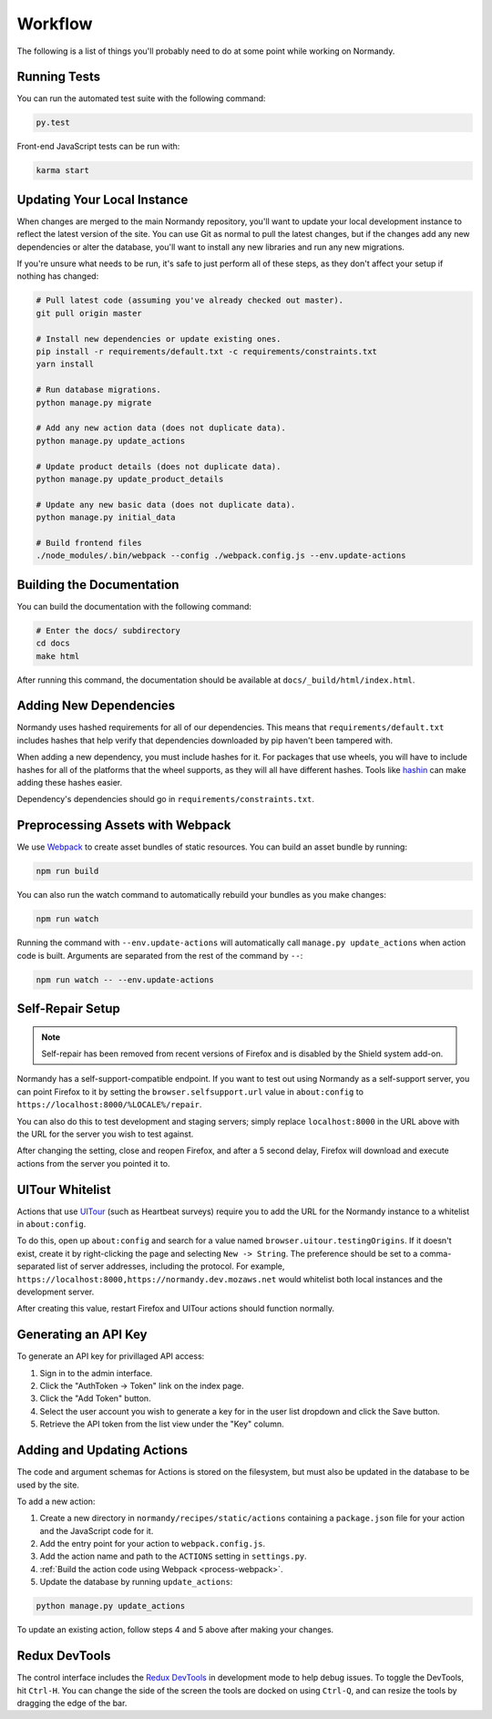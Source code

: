 Workflow
========
The following is a list of things you'll probably need to do at some point while
working on Normandy.

Running Tests
-------------
You can run the automated test suite with the following command:

.. code-block:: bash

   py.test

Front-end JavaScript tests can be run with:

.. code-block:: bash

   karma start

Updating Your Local Instance
----------------------------
When changes are merged to the main Normandy repository, you'll want to update
your local development instance to reflect the latest version of the site. You
can use Git as normal to pull the latest changes, but if the changes add any new
dependencies or alter the database, you'll want to install any new libraries and
run any new migrations.

If you're unsure what needs to be run, it's safe to just perform all of these
steps, as they don't affect your setup if nothing has changed:

.. code-block:: bash

   # Pull latest code (assuming you've already checked out master).
   git pull origin master

   # Install new dependencies or update existing ones.
   pip install -r requirements/default.txt -c requirements/constraints.txt
   yarn install

   # Run database migrations.
   python manage.py migrate

   # Add any new action data (does not duplicate data).
   python manage.py update_actions

   # Update product details (does not duplicate data).
   python manage.py update_product_details

   # Update any new basic data (does not duplicate data).
   python manage.py initial_data

   # Build frontend files
   ./node_modules/.bin/webpack --config ./webpack.config.js --env.update-actions

Building the Documentation
--------------------------
You can build the documentation with the following command:

.. code-block:: bash

   # Enter the docs/ subdirectory
   cd docs
   make html

After running this command, the documentation should be available at
``docs/_build/html/index.html``.

Adding New Dependencies
-----------------------
Normandy uses hashed requirements for all of our dependencies. This means that
``requirements/default.txt`` includes hashes that help verify that dependencies
downloaded by pip haven't been tampered with.

When adding a new dependency, you must include hashes for it. For packages that
use wheels, you will have to include hashes for all of the platforms that the
wheel supports, as they will all have different hashes. Tools like hashin_ can
make adding these hashes easier.

Dependency's dependencies should go in ``requirements/constraints.txt``.

.. _hashin: https://github.com/peterbe/hashin

.. _process-webpack:

Preprocessing Assets with Webpack
---------------------------------
We use Webpack_ to create asset bundles of static resources. You can build an
asset bundle by running:

.. code-block:: bash

   npm run build

You can also run the watch command to automatically rebuild your bundles as you
make changes:

.. code-block:: bash

   npm run watch

Running the command with ``--env.update-actions`` will automatically call
``manage.py update_actions`` when action code is built. Arguments are separated
from the rest of the command by ``--``:

.. code-block:: bash

   npm run watch -- --env.update-actions

.. _Webpack: http://webpack.github.io/

Self-Repair Setup
-----------------
.. note:: Self-repair has been removed from recent versions of Firefox and is
   disabled by the Shield system add-on.

Normandy has a self-support-compatible endpoint. If you want to test out using
Normandy as a self-support server, you can point Firefox to it by setting the
``browser.selfsupport.url`` value in ``about:config`` to
``https://localhost:8000/%LOCALE%/repair``.

You can also do this to test development and staging servers; simply replace
``localhost:8000`` in the URL above with the URL for the server you wish to test
against.

After changing the setting, close and reopen Firefox, and after a 5 second
delay, Firefox will download and execute actions from the server you pointed it
to.

UITour Whitelist
----------------
Actions that use UITour_ (such as Heartbeat surveys) require you to add the URL
for the Normandy instance to a whitelist in ``about:config``.

To do this, open up ``about:config`` and search for a value named
``browser.uitour.testingOrigins``. If it doesn't exist, create it by
right-clicking the page and selecting ``New -> String``. The preference should
be set to a comma-separated list of server addresses, including the protocol.
For example, ``https://localhost:8000,https://normandy.dev.mozaws.net`` would
whitelist both local instances and the development server.

After creating this value, restart Firefox and UITour actions should function
normally.

.. _UITour: http://bedrock.readthedocs.org/en/latest/uitour.html

Generating an API Key
---------------------
To generate an API key for privillaged API access:

1. Sign in to the admin interface.
2. Click the "AuthToken -> Token" link on the index page.
3. Click the "Add Token" button.
4. Select the user account you wish to generate a key for in the user list
   dropdown and click the Save button.
5. Retrieve the API token from the list view under the "Key" column.

Adding and Updating Actions
---------------------------
The code and argument schemas for Actions is stored on the filesystem, but must
also be updated in the database to be used by the site.

To add a new action:

1. Create a new directory in ``normandy/recipes/static/actions`` containing a
   ``package.json`` file for your action and the JavaScript code for it.
2. Add the entry point for your action to ``webpack.config.js``.
3. Add the action name and path to the ``ACTIONS`` setting in ``settings.py``.
4. :ref:`Build the action code using Webpack <process-webpack>`.
5. Update the database by running ``update_actions``:

.. code-block:: bash

   python manage.py update_actions

To update an existing action, follow steps 4 and 5 above after making your
changes.

Redux DevTools
--------------
The control interface includes the `Redux DevTools`_ in development mode to help
debug issues. To toggle the DevTools, hit ``Ctrl-H``. You can change the side of
the screen the tools are docked on using ``Ctrl-Q``, and can resize the tools by
dragging the edge of the bar.

.. _Redux DevTools: https://github.com/gaearon/redux-devtools
